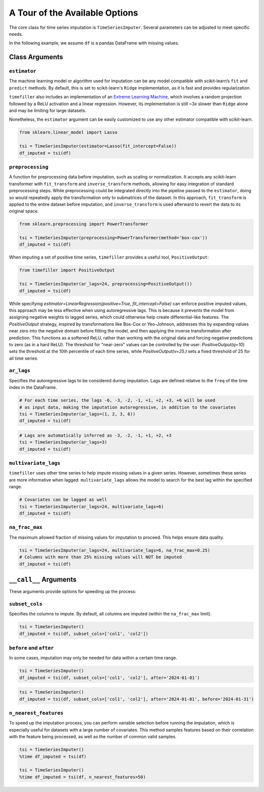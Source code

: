 .. _insights:

A Tour of the Available Options
===============================

The core class for time series imputation is ``TimeSeriesImputer``. Several parameters can be adjusted
to meet specific needs.

In the following example, we assume ``df`` is a pandas DataFrame with missing values.

Class Arguments
---------------

``estimator``
~~~~~~~~~~~~~
The machine learning model or algorithm used for imputation can be any model compatible with scikit-learn’s ``fit`` and ``predict`` methods. By default, this is set to scikit-learn's ``Ridge`` implementation, as it is fast and provides regularization.

``timefiller`` also includes an implementation of an `Extreme Learning Machine <https://en.wikipedia.org/wiki/Extreme_learning_machine>`_, which involves a random projection followed by a ReLU activation and a linear regression. However, its implementation is still ~3x slower than ``Ridge`` alone and may be limiting for large datasets.

Nonetheless, the ``estimator`` argument can be easily customized to use any other estimator compatible with scikit-learn.

.. code-block:: python

    from sklearn.linear_model import Lasso

    tsi = TimeSeriesImputer(estimator=Lasso(fit_intercept=False))
    df_imputed = tsi(df)

``preprocessing``
~~~~~~~~~~~~~~~~~
A function for preprocessing data before imputation, such as scaling or normalization. It accepts
any scikit-learn transformer with ``fit_transform`` and ``inverse_transform`` methods, allowing for
easy integration of standard preprocessing steps. While preprocessing could be integrated directly
into the pipeline passed to the ``estimator``, doing so would repeatedly apply the transformation
only to submatrices of the dataset. In this approach, ``fit_transform`` is applied to the entire
dataset before imputation, and ``inverse_transform`` is used afterward to revert the data to its
original space.

.. code-block:: python

    from sklearn.preprocessing import PowerTransformer

    tsi = TimeSeriesImputer(preprocessing=PowerTransformer(method='box-cox'))
    df_imputed = tsi(df)

When imputing a set of positive time series, ``timefiller`` provides a useful tool, ``PositiveOutput``:

.. code-block:: python

    from timefiller import PositiveOutput

    tsi = TimeSeriesImputer(ar_lags=24, preprocessing=PositiveOutput())
    df_imputed = tsi(df)

While specifying `estimator=LinearRegression(positive=True, fit_intercept=False)` can enforce positive imputed values, this approach may be less effective when using autoregressive lags. This is because it prevents the model from assigning negative weights to lagged series, which could otherwise help create differential-like features. The `PositiveOutput` strategy, inspired by transformations like Box-Cox or Yeo-Johnson, addresses this by expanding values near zero into the negative domain before fitting the model, and then applying the inverse transformation after prediction. This functions as a softened ReLU, rather than working with the original data and forcing negative predictions to zero (as in a hard ReLU). The threshold for "near-zero" values can be controlled by the user: `PositiveOutput(q=10)` sets the threshold at the 10th percentile of each time series, while `PositiveOutput(v=25.)` sets a fixed threshold of 25 for all time series. 

``ar_lags``
~~~~~~~~~~~
Specifies the autoregressive lags to be considered during imputation. Lags are defined relative to
the ``freq`` of the time index in the DataFrame.

.. code-block:: python

    # For each time series, the lags -6, -3, -2, -1, +1, +2, +3, +6 will be used
    # as input data, making the imputation autoregressive, in addition to the covariates
    tsi = TimeSeriesImputer(ar_lags=(1, 2, 3, 6))
    df_imputed = tsi(df)

.. code-block:: python

    # Lags are automatically inferred as -3, -2, -1, +1, +2, +3
    tsi = TimeSeriesImputer(ar_lags=3)
    df_imputed = tsi(df)

``multivariate_lags``
~~~~~~~~~~~~~~~~~~~~~
``timefiller`` uses other time series to help impute missing values in a given series. However, sometimes
these series are more informative when lagged. ``multivariate_lags`` allows the model to search for the
best lag within the specified range.

.. code-block:: python

    # Covariates can be lagged as well
    tsi = TimeSeriesImputer(ar_lags=24, multivariate_lags=6)
    df_imputed = tsi(df)

``na_frac_max``
~~~~~~~~~~~~~~~
The maximum allowed fraction of missing values for imputation to proceed. This helps ensure data quality.

.. code-block:: python

    tsi = TimeSeriesImputer(ar_lags=24, multivariate_lags=6, na_frac_max=0.25)
    # Columns with more than 25% missing values will NOT be imputed
    df_imputed = tsi(df)


``__call__`` Arguments
----------------------

These arguments provide options for speeding up the process:

``subset_cols``
~~~~~~~~~~~~~~~
Specifies the columns to impute. By default, all columns are imputed (within the ``na_frac_max`` limit).

.. code-block:: python

    tsi = TimeSeriesImputer()
    df_imputed = tsi(df, subset_cols=['col1', 'col2'])

``before`` and ``after``
~~~~~~~~~~~~~~~~~~~~~~~~
In some cases, imputation may only be needed for data within a certain time range.

.. code-block:: python

    tsi = TimeSeriesImputer()
    df_imputed = tsi(df, subset_cols=['col1', 'col2'], after='2024-01-01')

.. code-block:: python

    tsi = TimeSeriesImputer()
    df_imputed = tsi(df, subset_cols=['col1', 'col2'], after='2024-01-01', before='2024-01-31')

``n_nearest_features``
~~~~~~~~~~~~~~~~~~
To speed up the imputation process, you can perform variable selection before running the imputation, which is especially
useful for datasets with a large number of covariates. This method samples features based on their correlation with the
feature being processed, as well as the number of common valid samples.

.. code-block:: python

    tsi = TimeSeriesImputer()
    %time df_imputed = tsi(df)
    
    tsi = TimeSeriesImputer()
    %time df_imputed = tsi(df, n_nearest_features=50)
